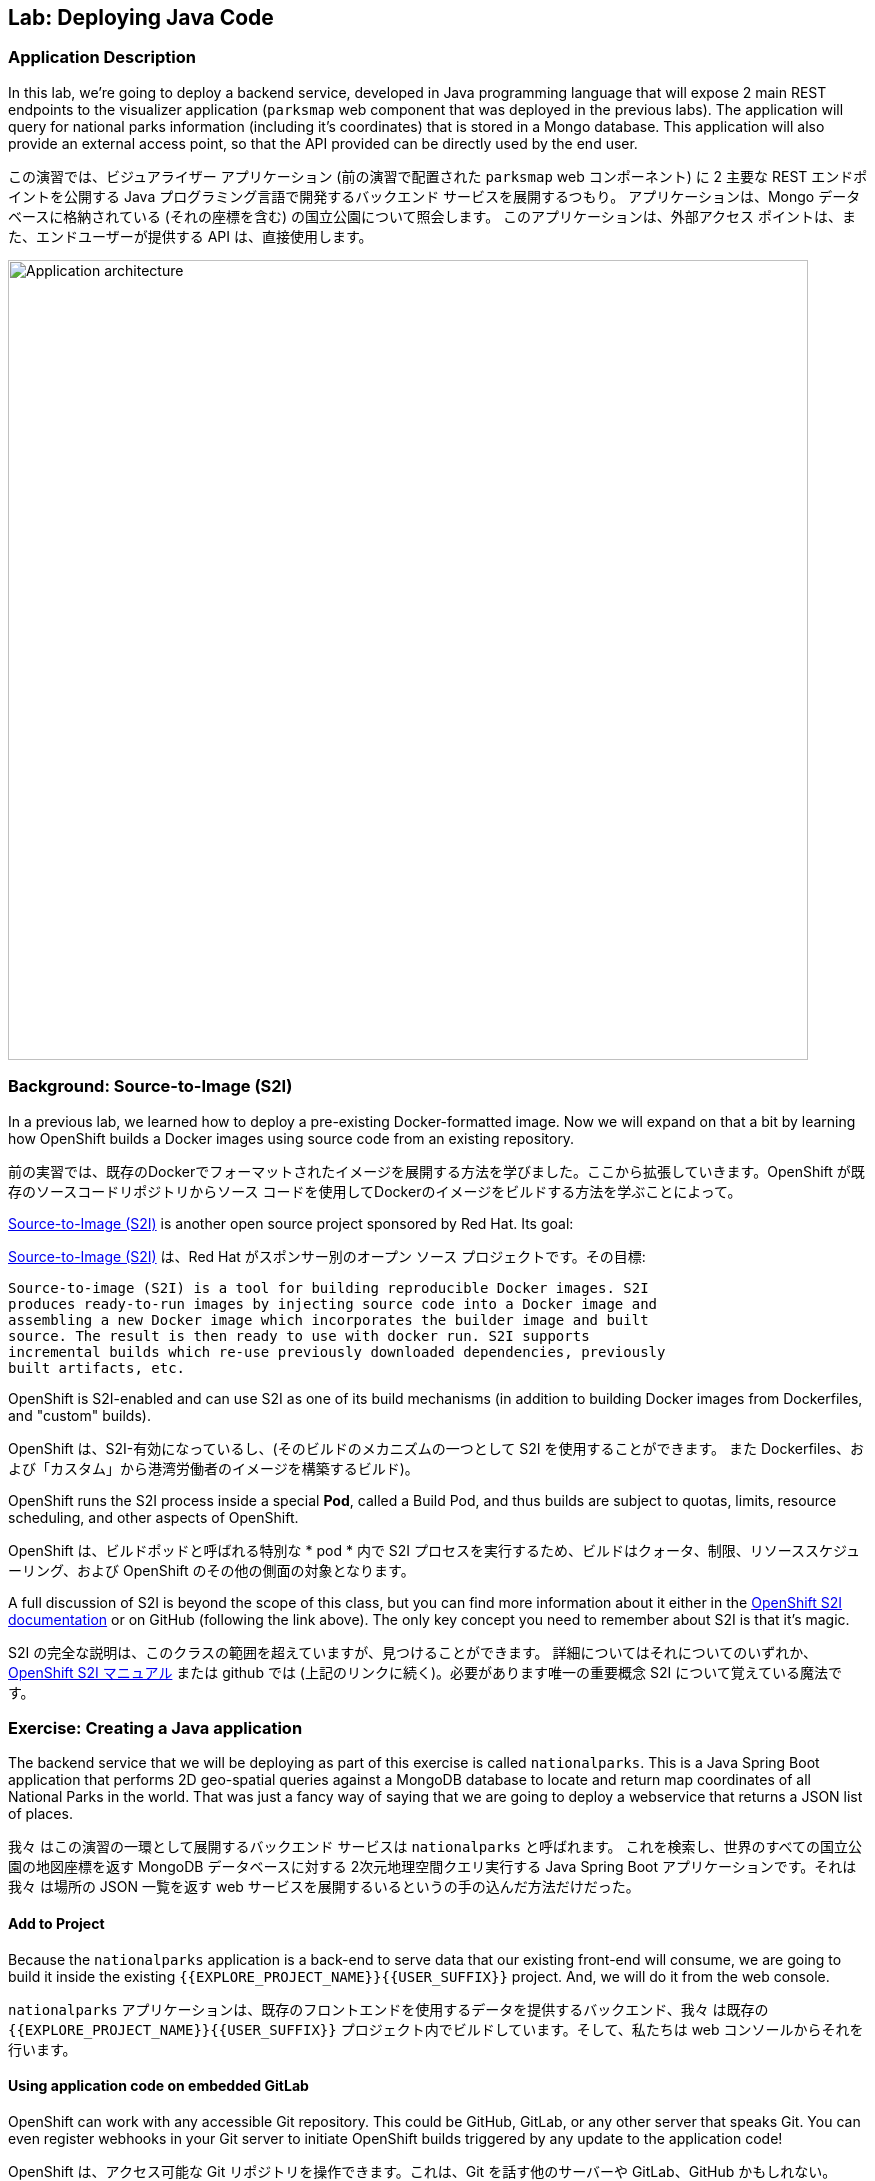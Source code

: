 ## Lab: Deploying Java Code

### Application Description
In this lab, we're going to deploy a backend service, developed in Java programming language that will expose 2 main REST endpoints to the visualizer application (`parksmap` web component that was deployed in the previous labs).  The application will query for national parks information (including it's coordinates) that is stored in a Mongo database.  This application will also provide an external access point, so that the API provided can be directly used by the end user.

この演習では、ビジュアライザー アプリケーション (前の演習で配置された `parksmap` web コンポーネント) に 2 主要な REST エンドポイントを公開する Java プログラミング言語で開発するバックエンド サービスを展開するつもり。 アプリケーションは、Mongo データベースに格納されている (それの座標を含む) の国立公園について照会します。 このアプリケーションは、外部アクセス ポイントは、また、エンドユーザーが提供する API は、直接使用します。

image::roadshow-app-architecture-nationalparks-1.png[Application architecture,800,align="center"]

### Background: Source-to-Image (S2I)

In a previous lab, we learned how to deploy a pre-existing Docker-formatted image. Now we will expand on that a bit by learning how OpenShift builds a Docker images using source code from an existing repository.

前の実習では、既存のDockerでフォーマットされたイメージを展開する方法を学びました。ここから拡張していきます。OpenShift が既存のソースコードリポジトリからソース コードを使用してDockerのイメージをビルドする方法を学ぶことによって。


https://github.com/openshift/source-to-image[Source-to-Image (S2I)] is another open source project sponsored by Red Hat. Its goal:


https://github.com/openshift/source-to-image[Source-to-Image (S2I)] は、Red Hat がスポンサー別のオープン ソース プロジェクトです。その目標:

[source]
----
Source-to-image (S2I) is a tool for building reproducible Docker images. S2I
produces ready-to-run images by injecting source code into a Docker image and
assembling a new Docker image which incorporates the builder image and built
source. The result is then ready to use with docker run. S2I supports
incremental builds which re-use previously downloaded dependencies, previously
built artifacts, etc.
----

OpenShift is S2I-enabled and can use S2I as one of its build mechanisms (in addition to building Docker images from Dockerfiles, and "custom" builds).

OpenShift は、S2I-有効になっているし、(そのビルドのメカニズムの一つとして S2I を使用することができます。
また Dockerfiles、および「カスタム」から港湾労働者のイメージを構築するビルド)。


OpenShift runs the S2I process inside a special *Pod*, called a Build Pod, and thus builds are subject to quotas, limits, resource scheduling, and other aspects of OpenShift.


OpenShift は、ビルドポッドと呼ばれる特別な * pod * 内で S2I プロセスを実行するため、ビルドはクォータ、制限、リソーススケジューリング、および OpenShift のその他の側面の対象となります。


A full discussion of S2I is beyond the scope of this class, but you can find more information about it either in the https://{{DOCS_URL}}/latest/creating_images/s2i.html[OpenShift S2I documentation] or on GitHub (following the link above). The only key concept you need to remember about S2I is that it's magic.

S2I の完全な説明は、このクラスの範囲を超えていますが、見つけることができます。
詳細についてはそれについてのいずれか、
https://{{DOCS_URL}}/latest/creating_images/s2i.html[OpenShift S2I マニュアル]
または github では (上記のリンクに続く)。必要があります唯一の重要概念
S2I について覚えている魔法です。


### Exercise: Creating a Java application

The backend service that we will be deploying as part of this exercise is called `nationalparks`.  This is a Java Spring Boot application that performs 2D geo-spatial queries against a MongoDB database to locate and return map coordinates of all National Parks in the world. That was just a fancy way of saying that we are going to deploy a webservice that returns a JSON list of places.

我々 はこの演習の一環として展開するバックエンド サービスは `nationalparks` と呼ばれます。 これを検索し、世界のすべての国立公園の地図座標を返す MongoDB データベースに対する 2次元地理空間クエリ実行する Java Spring Boot アプリケーションです。それは我々 は場所の JSON 一覧を返す web サービスを展開するいるというの手の込んだ方法だけだった。


#### Add to Project
Because the `nationalparks` application is a back-end to serve data that our existing front-end will consume, we are going to build it inside the existing `{{EXPLORE_PROJECT_NAME}}{{USER_SUFFIX}}` project. And, we will do it from the web console.

`nationalparks` アプリケーションは、既存のフロントエンドを使用するデータを提供するバックエンド、我々 は既存の `{{EXPLORE_PROJECT_NAME}}{{USER_SUFFIX}}` プロジェクト内でビルドしています。そして、私たちは web コンソールからそれを行います。


#### Using application code on embedded GitLab

OpenShift can work with any accessible Git repository. This could be GitHub, GitLab, or any other server that speaks Git. You can even register webhooks in your Git server to initiate OpenShift builds triggered by any update to the application code!

OpenShift は、アクセス可能な Git リポジトリを操作できます。これは、Git を話す他のサーバーや GitLab、GitHub かもしれない。Webhooks は、アプリケーション コードに対する更新によってトリガーされる OpenShift ビルドを開始するあなたの Git サーバーにも登録できます!


The repository that we are going to use is already cloned in the internal GitLab repository and located at the following URL:

私達が使用しようとしているリポジトリが既に内部 GitLab リポジトリに複製します。
次の URL にあります。


[source,role=copypaste]
----
http://{{GITLAB_URL_PREFIX}}.{{ROUTER_ADDRESS}}/{{GITLAB_USER}}/nationalparks/tree/{{NATIONALPARKS_VERSION}}
----

[NOTE]
====
Your GitLab credentials are: *{{GITLAB_USER}}/{{GITLAB_PASSWORD}}*

GitLab 資格情報です: *{{GITLAB_USER}}/{{GITLAB_PASSWORD}}*
====


Later in the lab, we want you to make a code change and then rebuild your application. This is a fairly simple Spring framework Java application.

後の演習では、私たちはコードを変更し、再構築をしてほしい、
アプリケーション。これは非常に単純なばねフレームワーク Java アプリケーションです。


#### Build the Code on OpenShift

Similar to how we used "Add to project" before with a Docker-formatted image, we can do the same for specifying a source code repository. Since for this lab you have your own GitLab repository, let's use it with a simple Java S2I image.

docker 形式のイメージでは、前に「プロジェクトに追加」を使用した方法と同様に、ソースコードリポジトリを指定する場合も同じことができます。このラボでは、独自の gitlab リポジトリを持っているので、簡単な java S2I イメージで使用しましょう。


In the OpenShift web console, find your `{{EXPLORE_PROJECT_NAME}}{{USER_SUFFIX}}` project, and then click the *"Add to Project"* button. You will see a list of categories of runtimes, and other types of components that you can deploy and run on OpenShift.

OpenShift web コンソールで、`{{EXPLORE_PROJECT_NAME}}{{USER_SUFFIX}} ` プロジェクトを見つけて、*Add to Project* ボタンをクリックします。ランタイムのカテゴリと、OpenShift で展開および実行できるその他の種類のコンポーネントの一覧が表示されます。

Type _"jdk"_ into the search box, and then select the item titled `redhat-openjdk18-openshift`.

検索ボックスに_"jdk"_を入力し、選択項目のタイトル


image::ocp-runtimes.png[Runtimes]

After you click `redhat-openjdk18-openshift`, on the next screen you will need to enter a name and a Git repository URL. For the name, enter `nationalparks`, and for the Git repository URL, enter:

`redhat-openjdk18-openshift` をクリックすると、次の画面でする必要があります。
名前と Git のリポジトリ URL を入力します。名前は、`nationalparks` を入力してください。
Git リポジトリの URL を入力してください。


[source,role=copypaste]
----
http://{{GITLAB_URL_PREFIX}}.{{ROUTER_ADDRESS}}/{{GITLAB_USER}}/nationalparks.git
----

NOTE: All of these runtimes shown are made available via *Templates* and *ImageStreams*, which will be discussed in a later lab.

NOTE: すべて表示されますこれらのランタイムの作られています経由で利用できる *Templates* と *ImageStreams* は、後の演習で説明します。


image::new-national-parks-1.png[Runtimes]

These labs were written against specific points in time for these applications. With Git as our version control system (VCS), we are using the concept of *Branches/Tags*. Click on *Show advanced routing, build, and deployment options*. In the *Git Reference* field enter "*{{NATIONALPARKS_VERSION}}*". This will cause the S2I process to grab that specific tag in the code repository.

これらのラボは、これらのアプリケーションの特定の時点に対して書き込まれました。バージョン管理システム (vcs) として git では、*ブランチ/タグ* の概念を使用しています。*詳細なルーティング、ビルド、および展開オプションを表示する* をクリックします。*Git Reference* フィールドに "*{{NATIONALPARKS_VERSION}}*" と入力します。これにより、S2I プロセスによって、コードリポジトリ内の特定のタグが取得されます。


image::nationalparks-tag.png[Runtimes]

{% if USE_MAVEN %}

To speed build process, a Sonatype Nexus server is running in the environment that will cache your dependencies as you pull them down. To use it, you need to scroll down to *Build Configuration* and add an environment variable named *MAVEN_MIRROR_URL* with value `http://nexus.workshop-infra.svc.cluster.local:8081/content/groups/public`


ビルド処理を高速化するために、Sonatype nexus server は、環境内で実行され、依存関係をキャッシュして、それらをプルダウンします。それを使用するには、* ビルド構成 * にスクロールダウンし、値 ' http://nexus.workshop-infra.svc.cluster.local:8081/content/groups/public ' と * MAVEN_MIRROR_URL * という名前の環境変数を追加する必要があります


image::new-national-parks-2.png[Runtimes]
{% endif %}

You can then hit the button labeled *"Create"*. Then click *Continue to overview*. You will see this in the web console:

ラベルの付いたボタンを打つことができます *"Create"*。クリックして *Continue to overview*。 これは、web コンソールに表示されます。


[source]
----
Build nationalparks, #1 Running. A new deployment will be created automatically
once the build completes.  a few seconds ago View Log
----

Go ahead and click *"View Log"*. This is a Java-based application that uses Maven as the build and dependency system.  For this reason, the initial build will take a few minutes as Maven downloads all of the dependencies needed for the application. You can see all of this happening in real time!


*"View Log"* をクリックしてください。これは、maven をビルドおよび依存関係システムとして使用する java ベースのアプリケーションです。 このため、maven はアプリケーションに必要なすべての依存関係をダウンロードするので、最初のビルドは数分かかります。あなたはリアルタイムでこの出来事のすべてを見ることができます!

From the command line, you can also see the *Builds*:

コマンドラインからも見ることができます、*Builds*:

[source]
----
$ oc get builds
----

You'll see output like:

このような出力が表示されます。

[source]
----
NAME              TYPE      FROM          STATUS     STARTED              DURATION
nationalparks-1   Source    Git@b052ae6   Running    About a minute ago   1m2s
----

You can also view the build logs with the following command:

また、次のコマンドでビルド ログを表示できます。

[source]
----
$ oc logs -f builds/nationalparks-1
----

After the build has completed and successfully:


* The S2I process will push the resulting Docker-formatted image to the internal OpenShift registry
* The *DeploymentConfiguration* (DC) will detect that the image has changed, and this will cause a new deployment to happen.
* A *ReplicationController* (RC) will be spawned for this new deployment.
* The RC will detect no *Pods* are running and will cause one to be deployed, as our default replica count is just 1.


ビルドが完了した後、正常に。

* S2I プロセスは、内部 openshift レジストリに結果の docker フォーマットのイメージをプッシュします
* *DeploymentConfiguration* (DC) はイメージが変更されたことを検出し、これにより新しい展開が発生します
* *ReplicationController* (RC) は、この新しい展開のために生成されます。
* RC は、私たちのデフォルトのレプリカ数はわずか1であるため、*Pod* が実行されていることを検出し、1つが展開される原因となります。

In the end, when issuing the `oc get pods` command, you will see that the build Pod
has finished (exited) and that an application *Pod* is in a ready and running state:

最後に、oc はポッドを得るコマンドを発行するとき、ビルドがポッドが表示されます。
(終了した) が終わりました、アプリケーション *Pod* 準備と実行中の状態では。


[source]
----
NAME                    READY     STATUS      RESTARTS   AGE
nationalparks-1-tkid3   1/1       Running     3          2m
nationalparks-1-build   0/1       Completed   0          3m
parksmap-1-4hbtk        1/1       Running     0          2h
----

If you look again at the web console, you will notice that, when you create the application this way, OpenShift also creates a *Route* for you. You can see the URL in the web console, or via the command line:

web コンソールをもう一度見ると、この方法でアプリケーションを作成すると、OpenShift が *Route* も作成することがわかります。URL は、web コンソール、またはコマンドラインから参照できます。

[source]
----
$ oc get routes
----

Where you should see something like the following:

次のようなが表示されます。

[source]
----
NAME            HOST/PORT                                                   PATH      SERVICES        PORT       TERMINATION
nationalparks   nationalparks-{{EXPLORE_PROJECT_NAME}}{{USER_SUFFIX}}.{{ROUTER_ADDRESS}}             nationalparks   8080-tcp
parksmap        parksmap-{{EXPLORE_PROJECT_NAME}}{{USER_SUFFIX}}.{{ROUTER_ADDRESS}}                  parksmap        8080-tcp
----

In the above example, the URL is:

上記の例では、URL は。

[source]
----
http://nationalparks-{{EXPLORE_PROJECT_NAME}}{{USER_SUFFIX}}.{{ROUTER_ADDRESS}}
----

Since this is a back-end application, it doesn't actually have a web interface.  However, it can still be used with a browser. All back ends that work with the parks map front end are required to implement a `/ws/info/` endpoint. To test, the complete URL to enter in your browser is:

これは、バックエンド アプリケーションなので、それは実際に web インターフェイスを持っていません。
ただし、ブラウザーでまだ使用することができます。公園マップでの作業すべてのバックエンド
フロント エンドを実装するために必要な '/ws/info/' エンドポイント。テストするため、
お使いのブラウザーに入力する完全な URL です。


[source,role=copypaste]
----
http://nationalparks-{{EXPLORE_PROJECT_NAME}}{{USER_SUFFIX}}.{{ROUTER_ADDRESS}}/ws/info/
----

WARNING: The trailing slash is *required*.

WARNING: 末尾のスラッシュは *required*。

You will see a simple JSON string:

単純な JSON 文字列が表示されます。

[source]
----
{"id":"nationalparks","displayName":"National Parks","center":{"latitude":"47.039304","longitude":"14.505178"},"zoom":4}
----

Earlier we said:

以前我々 は言った。

[source]
----
This is a Java Spring Boot application that performs 2D geo-spatial queries
against a MongoDB database
----

But we don't have a database. Yet.
しかし、我々 はデータベースを持っていません。まだ。

